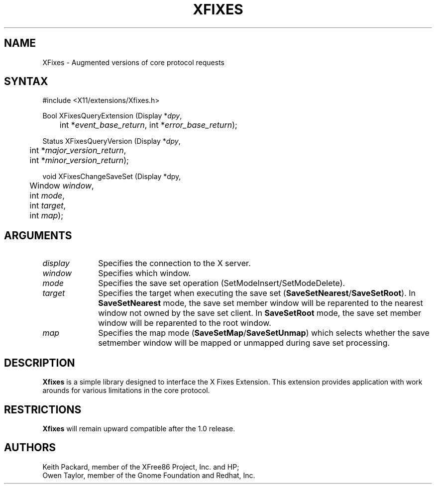 .\"
.\"
.\" Copyright © 2002 Keith Packard, member of The XFree86 Project, Inc.
.\"
.\" Permission to use, copy, modify, distribute, and sell this software and its
.\" documentation for any purpose is hereby granted without fee, provided that
.\" the above copyright notice appear in all copies and that both that
.\" copyright notice and this permission notice appear in supporting
.\" documentation, and that the name of Keith Packard not be used in
.\" advertising or publicity pertaining to distribution of the software without
.\" specific, written prior permission.  Keith Packard makes no
.\" representations about the suitability of this software for any purpose.  It
.\" is provided "as is" without express or implied warranty.
.\"
.\" KEITH PACKARD DISCLAIMS ALL WARRANTIES WITH REGARD TO THIS SOFTWARE,
.\" INCLUDING ALL IMPLIED WARRANTIES OF MERCHANTABILITY AND FITNESS, IN NO
.\" EVENT SHALL KEITH PACKARD BE LIABLE FOR ANY SPECIAL, INDIRECT OR
.\" CONSEQUENTIAL DAMAGES OR ANY DAMAGES WHATSOEVER RESULTING FROM LOSS OF USE,
.\" DATA OR PROFITS, WHETHER IN AN ACTION OF CONTRACT, NEGLIGENCE OR OTHER
.\" TORTIOUS ACTION, ARISING OUT OF OR IN CONNECTION WITH THE USE OR
.\" PERFORMANCE OF THIS SOFTWARE.
.\"
.de TQ
.br
.ns
.TP \\$1
..
.TH XFIXES __libmansuffix__ 2008-05-19 __xorgversion__
.SH NAME
XFixes \- Augmented versions of core protocol requests
.SH SYNTAX
\&#include <X11/extensions/Xfixes.h>
.nf
.sp
Bool XFixesQueryExtension \^(\^Display *\fIdpy\fP,
	int *\fIevent_base_return\fP, int *\fIerror_base_return\fP\^);
.sp
Status XFixesQueryVersion \^(\^Display *\fIdpy\fP,
	int *\fImajor_version_return\fP,
	int *\fIminor_version_return\fP\^);
.sp
void XFixesChangeSaveSet \^(\^Display *dpy,
	Window \fIwindow\fP,
	int \fImode\fP,
	int \fItarget\fP,
	int \fImap\fP);
.fi
.SH ARGUMENTS
.IP \fIdisplay\fP 1i
Specifies the connection to the X server.
.IP \fIwindow\fP 1i
Specifies which window.
.IP \fImode\fP 1i
Specifies the save set operation (SetModeInsert/SetModeDelete).
.IP \fItarget\fP 1i
Specifies the target when executing the save set
.RB ( SaveSetNearest / SaveSetRoot ).
In
.B SaveSetNearest
mode, the save set member window will be reparented to the
nearest window not owned by the save set client.
In
.B SaveSetRoot
mode, the save set member window will be reparented to the root window.
.IP \fImap\fP 1i
Specifies the map mode
.RB ( SaveSetMap / SaveSetUnmap )
which selects whether the
save setmember window will be mapped or unmapped during save set processing.
.SH DESCRIPTION
.B Xfixes
is a simple library designed to interface the X Fixes Extension.
This extension provides application with work arounds for
various limitations in the core protocol.
.SH RESTRICTIONS
.B Xfixes
will remain upward compatible after the 1.0 release.
.SH AUTHORS
Keith Packard, member of the XFree86 Project, Inc. and HP;
.br
Owen Taylor, member of the Gnome Foundation and Redhat, Inc.
